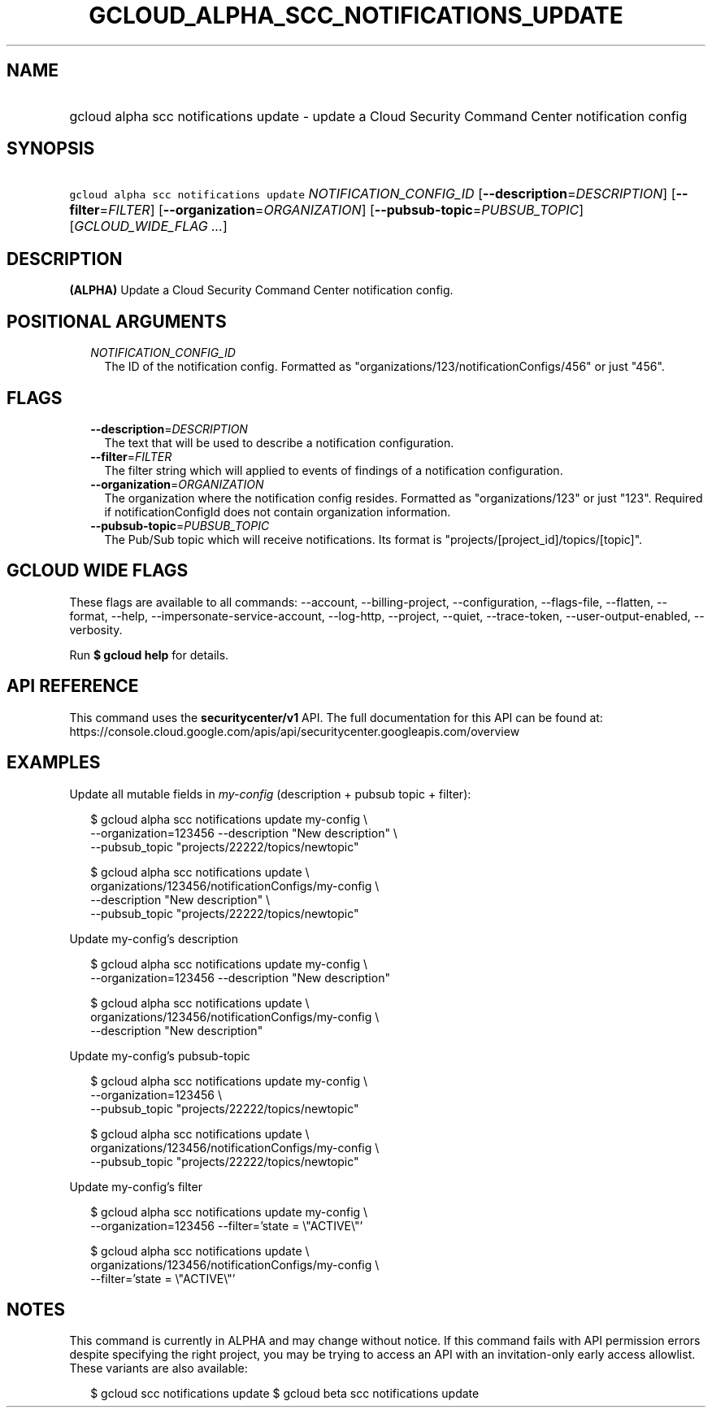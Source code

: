 
.TH "GCLOUD_ALPHA_SCC_NOTIFICATIONS_UPDATE" 1



.SH "NAME"
.HP
gcloud alpha scc notifications update \- update a Cloud Security Command Center notification config



.SH "SYNOPSIS"
.HP
\f5gcloud alpha scc notifications update\fR \fINOTIFICATION_CONFIG_ID\fR [\fB\-\-description\fR=\fIDESCRIPTION\fR] [\fB\-\-filter\fR=\fIFILTER\fR] [\fB\-\-organization\fR=\fIORGANIZATION\fR] [\fB\-\-pubsub\-topic\fR=\fIPUBSUB_TOPIC\fR] [\fIGCLOUD_WIDE_FLAG\ ...\fR]



.SH "DESCRIPTION"

\fB(ALPHA)\fR Update a Cloud Security Command Center notification config.



.SH "POSITIONAL ARGUMENTS"

.RS 2m
.TP 2m
\fINOTIFICATION_CONFIG_ID\fR
The ID of the notification config. Formatted as
"organizations/123/notificationConfigs/456" or just "456".


.RE
.sp

.SH "FLAGS"

.RS 2m
.TP 2m
\fB\-\-description\fR=\fIDESCRIPTION\fR
The text that will be used to describe a notification configuration.

.TP 2m
\fB\-\-filter\fR=\fIFILTER\fR
The filter string which will applied to events of findings of a notification
configuration.

.TP 2m
\fB\-\-organization\fR=\fIORGANIZATION\fR
The organization where the notification config resides. Formatted as
"organizations/123" or just "123". Required if notificationConfigId does not
contain organization information.

.TP 2m
\fB\-\-pubsub\-topic\fR=\fIPUBSUB_TOPIC\fR
The Pub/Sub topic which will receive notifications. Its format is
"projects/[project_id]/topics/[topic]".


.RE
.sp

.SH "GCLOUD WIDE FLAGS"

These flags are available to all commands: \-\-account, \-\-billing\-project,
\-\-configuration, \-\-flags\-file, \-\-flatten, \-\-format, \-\-help,
\-\-impersonate\-service\-account, \-\-log\-http, \-\-project, \-\-quiet,
\-\-trace\-token, \-\-user\-output\-enabled, \-\-verbosity.

Run \fB$ gcloud help\fR for details.



.SH "API REFERENCE"

This command uses the \fBsecuritycenter/v1\fR API. The full documentation for
this API can be found at:
https://console.cloud.google.com/apis/api/securitycenter.googleapis.com/overview



.SH "EXAMPLES"

Update all mutable fields in \f5\fImy\-config\fR\fR (description + pubsub topic
+ filter):

.RS 2m
$ gcloud alpha scc notifications update my\-config \e
    \-\-organization=123456 \-\-description "New description" \e
    \-\-pubsub_topic "projects/22222/topics/newtopic"
.RE

.RS 2m
$ gcloud alpha scc notifications update \e
    organizations/123456/notificationConfigs/my\-config \e
    \-\-description "New description" \e
    \-\-pubsub_topic "projects/22222/topics/newtopic"
.RE

Update my\-config's description

.RS 2m
$ gcloud alpha scc notifications update my\-config \e
    \-\-organization=123456 \-\-description "New description"
.RE

.RS 2m
$ gcloud alpha scc notifications update \e
    organizations/123456/notificationConfigs/my\-config \e
    \-\-description "New description"
.RE

Update my\-config's pubsub\-topic

.RS 2m
$ gcloud alpha scc notifications update my\-config \e
    \-\-organization=123456 \e
    \-\-pubsub_topic "projects/22222/topics/newtopic"
.RE

.RS 2m
$ gcloud alpha scc notifications update \e
    organizations/123456/notificationConfigs/my\-config \e
    \-\-pubsub_topic "projects/22222/topics/newtopic"
.RE

Update my\-config's filter

.RS 2m
$ gcloud alpha scc notifications update my\-config \e
    \-\-organization=123456 \-\-filter='state = \e"ACTIVE\e"'
.RE

.RS 2m
$ gcloud alpha scc notifications update \e
    organizations/123456/notificationConfigs/my\-config \e
    \-\-filter='state = \e"ACTIVE\e"'
.RE



.SH "NOTES"

This command is currently in ALPHA and may change without notice. If this
command fails with API permission errors despite specifying the right project,
you may be trying to access an API with an invitation\-only early access
allowlist. These variants are also available:

.RS 2m
$ gcloud scc notifications update
$ gcloud beta scc notifications update
.RE

